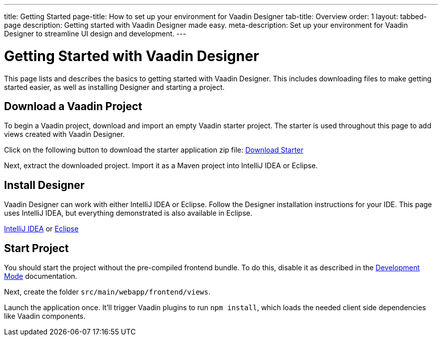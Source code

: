 ---
title: Getting Started
page-title: How to set up your environment for Vaadin Designer
tab-title: Overview
order: 1
layout: tabbed-page
description: Getting started with Vaadin Designer made easy.
meta-description: Set up your environment for Vaadin Designer to streamline UI design and development.
---

[[designer.installing.environment]]
= Getting Started with Vaadin Designer

This page lists and describes the basics to getting started with Vaadin Designer. This includes downloading files to make getting started easier, as well as installing Designer and starting a project.


== Download a Vaadin Project

To begin a Vaadin project, download and import an empty Vaadin starter project. The starter is used throughout this page to add views created with Vaadin Designer.

Click on the following button to download the starter application zip file:  https://github.com/vaadin/designer-tutorial/archive/latest-initial.zip[Download Starter,role="button secondary water"]

Next, extract the downloaded project. Import it as a Maven project into IntelliJ IDEA or Eclipse.


== Install Designer

Vaadin Designer can work with either IntelliJ IDEA or Eclipse. Follow the Designer installation instructions for your IDE. This page uses IntelliJ IDEA, but everything demonstrated is also available in Eclipse.

xref:intellij#[IntelliJ IDEA, role="button secondary water"] or xref:eclipse#[Eclipse, role="button secondary water"]


== Start Project 

You should start the project without the pre-compiled frontend bundle. To do this, disable it as described in the https://vaadin.com/docs/latest/flow/configuration/development-mode#disable-precompiled-bundle[Development Mode] documentation.

Next, create the folder [filename]`src/main/webapp/frontend/views`.

Launch the application once. It'll trigger Vaadin plugins to run `npm install`, which loads the needed client side dependencies like Vaadin components.
